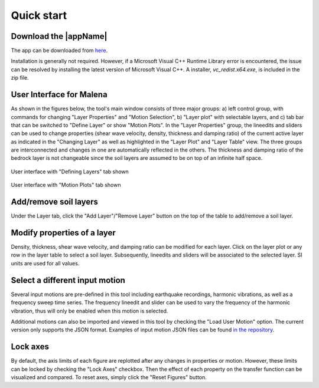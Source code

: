 
.. _quickstart:

Quick start
================================


Download the |appName| 
------------------------------------------------

The app can be downloaded from `here <https://www.designsafe-ci.org/data/browser/public/designsafe.storage.community/SimCenter/Software/>`_. 

Installation is generally not required. However, if a Microsoft Visual C++ Runtime Library error is encountered, the issue can be resolved by 
installing the latest version of Microsoft Visual C++. A installer, *vc_redist.x64.exe*, is included in the zip file.

User Interface for Malena 
-------------------------------------------------

As shown in the figures below, the tool's main window consists of three major groups: a) left control group, with commands for changing "Layer Properties" and "Motion Selection", b) "Layer plot" with  selectable layers, and c) tab bar that can be switched to "Define Layer" or show "Motion Plots". In the "Layer Properties" group, the lineedits and sliders can be used to change properties (shear wave velocity, density, thickness and damping ratio) of the current active layer as indicated in the "Changing Layer" as well as highlighted in the "Layer Plot" and "Layer Table" view. The three groups are interconnected and changes in one are automatically reflected in the others. The thickness and damping ratio of the bedrock layer is not changeable since the soil layers are assumed to be on top of an infinite half space. 

.. figure:: ./images/Tab1.png
    :scale: 30 %
    :align: center
    :figclass: align-center

    User interface with "Defining Layers" tab shown
	
.. figure:: ./images/Tab2.png
    :scale: 30 %
    :align: center
    :figclass: align-center

    User interface with "Motion Plots" tab shown

Add/remove soil layers 
-------------------------------------------------

Under the Layer tab, click the "Add Layer"/"Remove Layer" button on the top of the table to add/remove a soil layer. 

Modify properties of a layer
-------------------------------------------------

Density, thickness, shear wave velocity, and damping ratio can be modified for each layer. Click on the layer plot or any row in the layer table to select a soil layer. Subsequently, lineedits and sliders will be associated to the selected layer. SI units are used for all values.

Select a different input motion 
-------------------------------------------------
Several input motions are pre-defined in this tool including earthquake recordings, harmonic vibrations, as well as a frequency sweep time series. The frequency lineedit and 
slider can be used to vary the frequency of the harmonic vibration, thus will only be enabled when this motion is selected. 

Additional motions can also be imported and viewed in this tool by checking the "Load User Motion" option. The current version only supports the JSON format. Examples of input motion JSON files can be found `in the repository <https://github.com/NHERI-SimCenter/TransferFunctionTool/tree/master/resources/motions>`_.

Lock axes 
-------------------------------------------------
By default, the axis limits of each figure are replotted after any changes in properties or motion. However, these limits can be locked by checking the "Lock Axes" checkbox. Then the 
effect of each property on the transfer function can be visualized and compared. To reset axes, simply click the "Reset Figures" button.  

